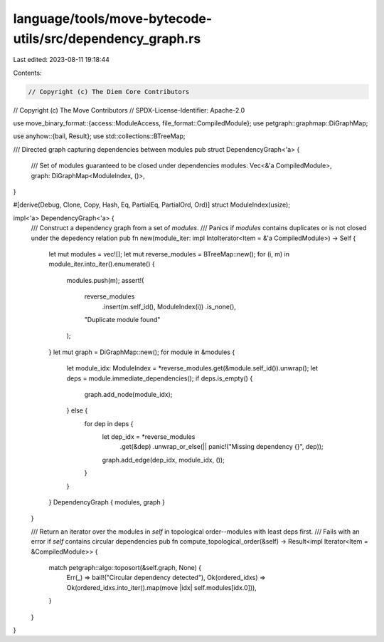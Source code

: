 language/tools/move-bytecode-utils/src/dependency_graph.rs
==========================================================

Last edited: 2023-08-11 19:18:44

Contents:

.. code-block:: rs

    // Copyright (c) The Diem Core Contributors
// Copyright (c) The Move Contributors
// SPDX-License-Identifier: Apache-2.0

use move_binary_format::{access::ModuleAccess, file_format::CompiledModule};
use petgraph::graphmap::DiGraphMap;

use anyhow::{bail, Result};
use std::collections::BTreeMap;

/// Directed graph capturing dependencies between modules
pub struct DependencyGraph<'a> {
    /// Set of modules guaranteed to be closed under dependencies
    modules: Vec<&'a CompiledModule>,
    graph: DiGraphMap<ModuleIndex, ()>,
}

#[derive(Debug, Clone, Copy, Hash, Eq, PartialEq, PartialOrd, Ord)]
struct ModuleIndex(usize);

impl<'a> DependencyGraph<'a> {
    /// Construct a dependency graph from a set of `modules`.
    /// Panics if `modules` contains duplicates or is not closed under the depedency relation
    pub fn new(module_iter: impl IntoIterator<Item = &'a CompiledModule>) -> Self {
        let mut modules = vec![];
        let mut reverse_modules = BTreeMap::new();
        for (i, m) in module_iter.into_iter().enumerate() {
            modules.push(m);
            assert!(
                reverse_modules
                    .insert(m.self_id(), ModuleIndex(i))
                    .is_none(),
                "Duplicate module found"
            );
        }
        let mut graph = DiGraphMap::new();
        for module in &modules {
            let module_idx: ModuleIndex = *reverse_modules.get(&module.self_id()).unwrap();
            let deps = module.immediate_dependencies();
            if deps.is_empty() {
                graph.add_node(module_idx);
            } else {
                for dep in deps {
                    let dep_idx = *reverse_modules
                        .get(&dep)
                        .unwrap_or_else(|| panic!("Missing dependency {}", dep));
                    graph.add_edge(dep_idx, module_idx, ());
                }
            }
        }
        DependencyGraph { modules, graph }
    }

    /// Return an iterator over the modules in `self` in topological order--modules with least deps first.
    /// Fails with an error if `self` contains circular dependencies
    pub fn compute_topological_order(&self) -> Result<impl Iterator<Item = &CompiledModule>> {
        match petgraph::algo::toposort(&self.graph, None) {
            Err(_) => bail!("Circular dependency detected"),
            Ok(ordered_idxs) => Ok(ordered_idxs.into_iter().map(move |idx| self.modules[idx.0])),
        }
    }
}


